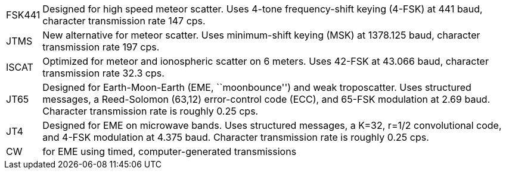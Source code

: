 [horizontal]

FSK441:: Designed for high speed meteor scatter.  Uses 4-tone
frequency-shift keying (4-FSK) at 441 baud, character transmission
rate 147 cps.

JTMS:: New alternative for meteor scatter.  Uses minimum-shift keying
(MSK) at 1378.125 baud, character transmission rate 197 cps.

ISCAT:: Optimized for meteor and ionospheric scatter on 6 meters.  Uses
42-FSK at 43.066 baud, character transmission rate 32.3 cps.

JT65:: Designed for Earth-Moon-Earth (EME, ``moonbounce'') and weak
troposcatter.  Uses structured messages, a Reed-Solomon (63,12)
error-control code (ECC), and 65-FSK modulation at 2.69 baud.
Character transmission rate is roughly 0.25 cps.

JT4:: Designed for EME on microwave bands.  Uses structured messages,
a K=32, r=1/2 convolutional code, and 4-FSK modulation at 4.375 baud.
Character transmission rate is roughly 0.25 cps.

CW:: for EME using timed, computer-generated transmissions
